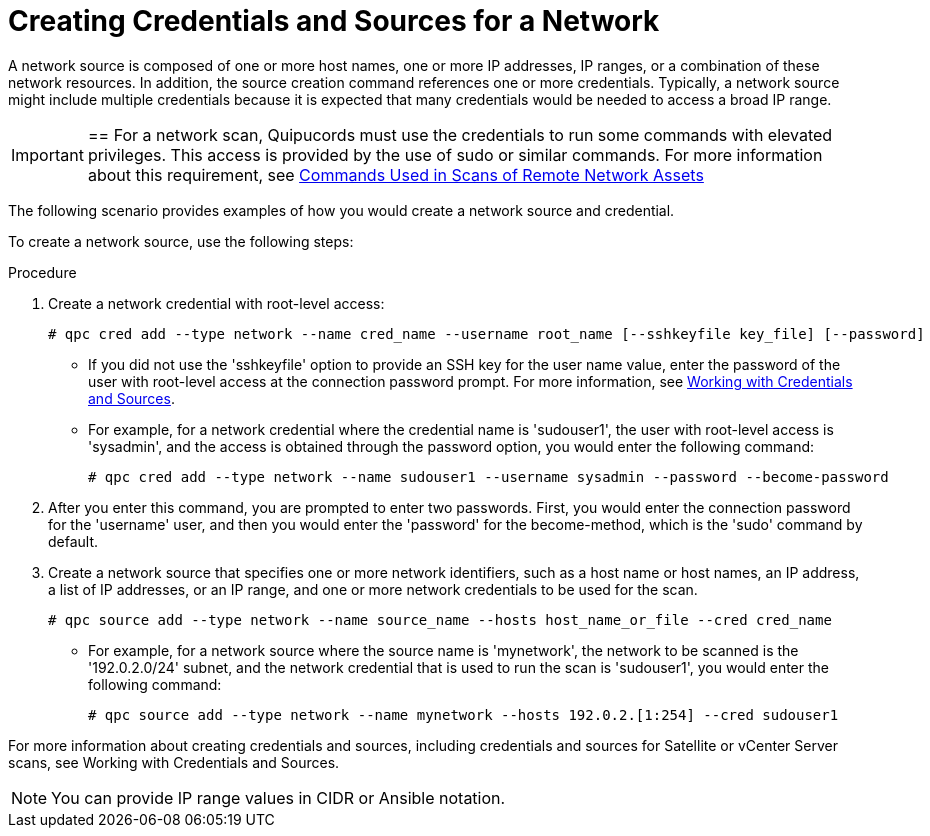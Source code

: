 [id='proc-create-creds']

= Creating Credentials and Sources for a Network

A network source is composed of one or more host names, one or more IP addresses, IP ranges, or a combination of these network resources. In addition, the source creation command references one or more credentials. Typically, a network source might include multiple credentials because it is expected that many credentials would be needed to access a broad IP range.

[IMPORTANT]

==
For a network scan, Quipucords must use the credentials to run some commands with elevated privileges. This access is provided by the use of sudo or similar commands. For more information about this requirement, see https://quipucords.readthedocs.io/en/latest/commands.html[Commands Used in Scans of Remote Network Assets]

The following scenario provides examples of how you would create a network source and credential.

To create a network source, use the following steps:

.Procedure

. Create a network credential with root-level access:
+
----
# qpc cred add --type network --name cred_name --username root_name [--sshkeyfile key_file] [--password]
----
** If you did not use the '+sshkeyfile+' option to provide an SSH key for the user name value, enter the password of the user with root-level access at the connection password prompt. For more information, see https://quipucords.readthedocs.io/en/latest/working_with_sources.html[Working with Credentials and Sources].
** For example, for a network credential where the credential name is '+sudouser1+', the user with root-level access is '+sysadmin+', and the access is obtained through the password option, you would enter the following command:
+
----
# qpc cred add --type network --name sudouser1 --username sysadmin --password --become-password
----

. After you enter this command, you are prompted to enter two passwords. First, you would enter the connection password for the '+username+' user, and then you would enter the '+password+' for the become-method, which is the '+sudo+' command by default.

. Create a network source that specifies one or more network identifiers, such as a host name or host names, an IP address, a list of IP addresses, or an IP range, and one or more network credentials to be used for the scan.
+
----
# qpc source add --type network --name source_name --hosts host_name_or_file --cred cred_name
----

** For example, for a network source where the source name is '+mynetwork+', the network to be scanned is the '+192.0.2.0/24+' subnet, and the network credential that is used to run the scan is '+sudouser1+', you would enter the following command:
+
----
# qpc source add --type network --name mynetwork --hosts 192.0.2.[1:254] --cred sudouser1
----

For more information about creating credentials and sources, including credentials and sources for Satellite or vCenter Server scans, see Working with Credentials and Sources.

[NOTE]
====
You can provide IP range values in CIDR or Ansible notation.